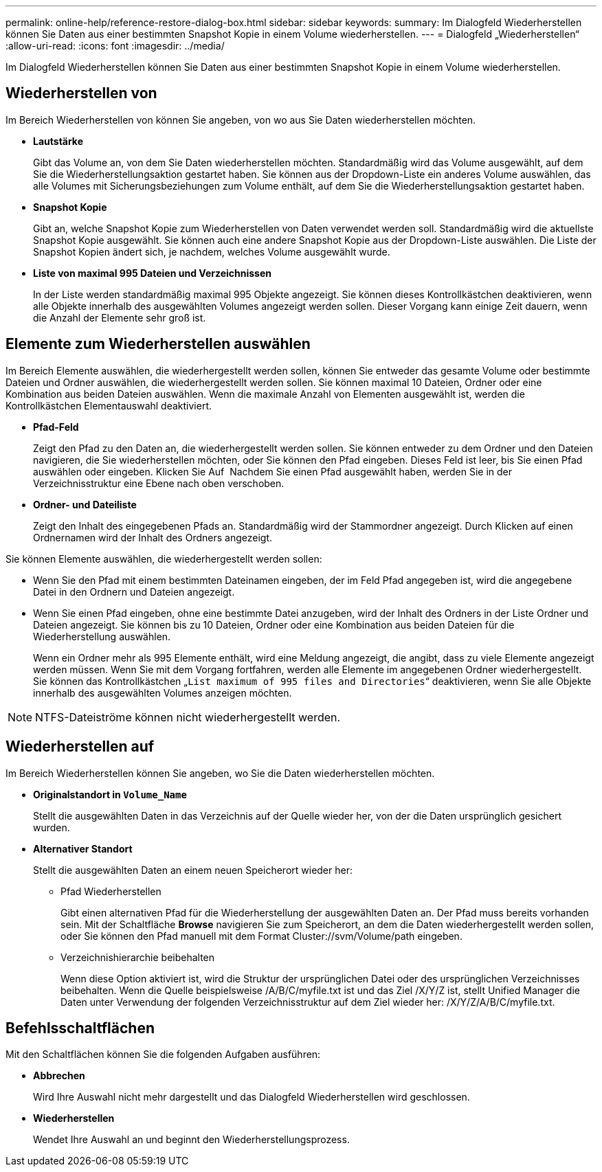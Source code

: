 ---
permalink: online-help/reference-restore-dialog-box.html 
sidebar: sidebar 
keywords:  
summary: Im Dialogfeld Wiederherstellen können Sie Daten aus einer bestimmten Snapshot Kopie in einem Volume wiederherstellen. 
---
= Dialogfeld „Wiederherstellen“
:allow-uri-read: 
:icons: font
:imagesdir: ../media/


[role="lead"]
Im Dialogfeld Wiederherstellen können Sie Daten aus einer bestimmten Snapshot Kopie in einem Volume wiederherstellen.



== Wiederherstellen von

Im Bereich Wiederherstellen von können Sie angeben, von wo aus Sie Daten wiederherstellen möchten.

* *Lautstärke*
+
Gibt das Volume an, von dem Sie Daten wiederherstellen möchten. Standardmäßig wird das Volume ausgewählt, auf dem Sie die Wiederherstellungsaktion gestartet haben. Sie können aus der Dropdown-Liste ein anderes Volume auswählen, das alle Volumes mit Sicherungsbeziehungen zum Volume enthält, auf dem Sie die Wiederherstellungsaktion gestartet haben.

* *Snapshot Kopie*
+
Gibt an, welche Snapshot Kopie zum Wiederherstellen von Daten verwendet werden soll. Standardmäßig wird die aktuellste Snapshot Kopie ausgewählt. Sie können auch eine andere Snapshot Kopie aus der Dropdown-Liste auswählen. Die Liste der Snapshot Kopien ändert sich, je nachdem, welches Volume ausgewählt wurde.

* *Liste von maximal 995 Dateien und Verzeichnissen*
+
In der Liste werden standardmäßig maximal 995 Objekte angezeigt. Sie können dieses Kontrollkästchen deaktivieren, wenn alle Objekte innerhalb des ausgewählten Volumes angezeigt werden sollen. Dieser Vorgang kann einige Zeit dauern, wenn die Anzahl der Elemente sehr groß ist.





== Elemente zum Wiederherstellen auswählen

Im Bereich Elemente auswählen, die wiederhergestellt werden sollen, können Sie entweder das gesamte Volume oder bestimmte Dateien und Ordner auswählen, die wiederhergestellt werden sollen. Sie können maximal 10 Dateien, Ordner oder eine Kombination aus beiden Dateien auswählen. Wenn die maximale Anzahl von Elementen ausgewählt ist, werden die Kontrollkästchen Elementauswahl deaktiviert.

* *Pfad-Feld*
+
Zeigt den Pfad zu den Daten an, die wiederhergestellt werden sollen. Sie können entweder zu dem Ordner und den Dateien navigieren, die Sie wiederherstellen möchten, oder Sie können den Pfad eingeben. Dieses Feld ist leer, bis Sie einen Pfad auswählen oder eingeben. Klicken Sie Auf image:../media/icon-upfolder.gif[""] Nachdem Sie einen Pfad ausgewählt haben, werden Sie in der Verzeichnisstruktur eine Ebene nach oben verschoben.

* *Ordner- und Dateiliste*
+
Zeigt den Inhalt des eingegebenen Pfads an. Standardmäßig wird der Stammordner angezeigt. Durch Klicken auf einen Ordnernamen wird der Inhalt des Ordners angezeigt.



Sie können Elemente auswählen, die wiederhergestellt werden sollen:

* Wenn Sie den Pfad mit einem bestimmten Dateinamen eingeben, der im Feld Pfad angegeben ist, wird die angegebene Datei in den Ordnern und Dateien angezeigt.
* Wenn Sie einen Pfad eingeben, ohne eine bestimmte Datei anzugeben, wird der Inhalt des Ordners in der Liste Ordner und Dateien angezeigt. Sie können bis zu 10 Dateien, Ordner oder eine Kombination aus beiden Dateien für die Wiederherstellung auswählen.
+
Wenn ein Ordner mehr als 995 Elemente enthält, wird eine Meldung angezeigt, die angibt, dass zu viele Elemente angezeigt werden müssen. Wenn Sie mit dem Vorgang fortfahren, werden alle Elemente im angegebenen Ordner wiederhergestellt. Sie können das Kontrollkästchen „`List maximum of 995 files and Directories`“ deaktivieren, wenn Sie alle Objekte innerhalb des ausgewählten Volumes anzeigen möchten.



[NOTE]
====
NTFS-Dateiströme können nicht wiederhergestellt werden.

====


== Wiederherstellen auf

Im Bereich Wiederherstellen können Sie angeben, wo Sie die Daten wiederherstellen möchten.

* *Originalstandort in `Volume_Name`*
+
Stellt die ausgewählten Daten in das Verzeichnis auf der Quelle wieder her, von der die Daten ursprünglich gesichert wurden.

* *Alternativer Standort*
+
Stellt die ausgewählten Daten an einem neuen Speicherort wieder her:

+
** Pfad Wiederherstellen
+
Gibt einen alternativen Pfad für die Wiederherstellung der ausgewählten Daten an. Der Pfad muss bereits vorhanden sein. Mit der Schaltfläche *Browse* navigieren Sie zum Speicherort, an dem die Daten wiederhergestellt werden sollen, oder Sie können den Pfad manuell mit dem Format Cluster://svm/Volume/path eingeben.

** Verzeichnishierarchie beibehalten
+
Wenn diese Option aktiviert ist, wird die Struktur der ursprünglichen Datei oder des ursprünglichen Verzeichnisses beibehalten. Wenn die Quelle beispielsweise /A/B/C/myfile.txt ist und das Ziel /X/Y/Z ist, stellt Unified Manager die Daten unter Verwendung der folgenden Verzeichnisstruktur auf dem Ziel wieder her: /X/Y/Z/A/B/C/myfile.txt.







== Befehlsschaltflächen

Mit den Schaltflächen können Sie die folgenden Aufgaben ausführen:

* *Abbrechen*
+
Wird Ihre Auswahl nicht mehr dargestellt und das Dialogfeld Wiederherstellen wird geschlossen.

* *Wiederherstellen*
+
Wendet Ihre Auswahl an und beginnt den Wiederherstellungsprozess.


